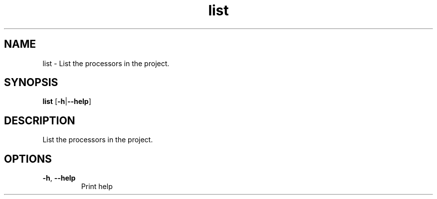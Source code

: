 .ie \n(.g .ds Aq \(aq
.el .ds Aq '
.TH list 1  "list " 
.SH NAME
list \- List the processors in the project.
.SH SYNOPSIS
\fBlist\fR [\fB\-h\fR|\fB\-\-help\fR] 
.SH DESCRIPTION
List the processors in the project.
.SH OPTIONS
.TP
\fB\-h\fR, \fB\-\-help\fR
Print help
